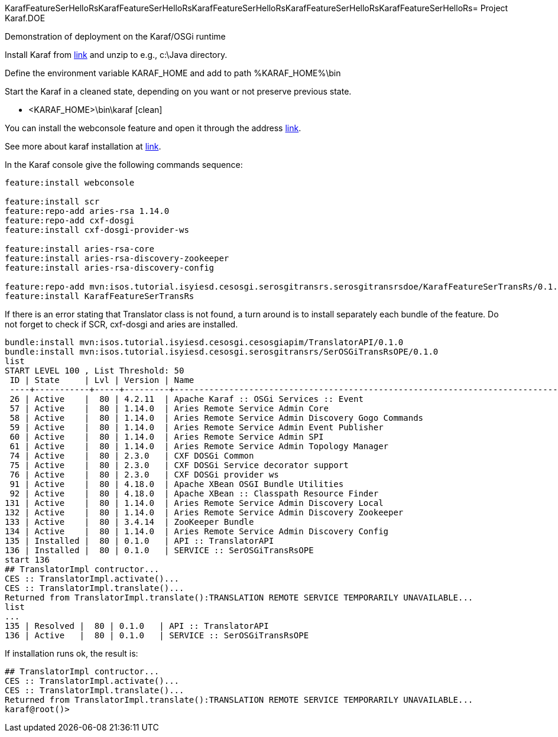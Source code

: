 KarafFeatureSerHelloRsKarafFeatureSerHelloRsKarafFeatureSerHelloRsKarafFeatureSerHelloRsKarafFeatureSerHelloRs= Project Karaf.DOE

Demonstration of deployment on the Karaf/OSGi runtime

Install Karaf from http://karaf.apache.org/download.html[link] and unzip to e.g., c:\Java directory.

Define the environment variable KARAF_HOME and add to path %KARAF_HOME%\bin

Start the Karaf in a cleaned state, depending on you want or not preserve previous state. 

* <KARAF_HOME>\bin\karaf [clean]

You can  install the webconsole feature and open it through the address http://localhost:8181/system/console/bundles[link].

See more about karaf installation at https://karaf.apache.org/manual/latest/#_prerequisites[link].

In the Karaf console give the following commands sequence:

[standard output]
----
feature:install webconsole

feature:install scr
feature:repo-add aries-rsa 1.14.0
feature:repo-add cxf-dosgi
feature:install cxf-dosgi-provider-ws

feature:install aries-rsa-core
feature:install aries-rsa-discovery-zookeeper
feature:install aries-rsa-discovery-config

feature:repo-add mvn:isos.tutorial.isyiesd.cesosgi.serosgitransrs.serosgitransrsdoe/KarafFeatureSerTransRs/0.1.0/xml/features
feature:install KarafFeatureSerTransRs
----
If there is an error stating that Translator class is not found, a turn around is to install separately each bundle of the feature. Do not forget to check if SCR, cxf-dosgi and aries are installed.
----
bundle:install mvn:isos.tutorial.isyiesd.cesosgi.cesosgiapim/TranslatorAPI/0.1.0
bundle:install mvn:isos.tutorial.isyiesd.cesosgi.serosgitransrs/SerOSGiTransRsOPE/0.1.0
list
START LEVEL 100 , List Threshold: 50
 ID | State     | Lvl | Version | Name
 ----+-----------+-----+---------+--------------------------------------------------------------------------------------
 26 | Active    |  80 | 4.2.11  | Apache Karaf :: OSGi Services :: Event
 57 | Active    |  80 | 1.14.0  | Aries Remote Service Admin Core
 58 | Active    |  80 | 1.14.0  | Aries Remote Service Admin Discovery Gogo Commands
 59 | Active    |  80 | 1.14.0  | Aries Remote Service Admin Event Publisher
 60 | Active    |  80 | 1.14.0  | Aries Remote Service Admin SPI
 61 | Active    |  80 | 1.14.0  | Aries Remote Service Admin Topology Manager
 74 | Active    |  80 | 2.3.0   | CXF DOSGi Common
 75 | Active    |  80 | 2.3.0   | CXF DOSGi Service decorator support
 76 | Active    |  80 | 2.3.0   | CXF DOSGi provider ws
 91 | Active    |  80 | 4.18.0  | Apache XBean OSGI Bundle Utilities
 92 | Active    |  80 | 4.18.0  | Apache XBean :: Classpath Resource Finder
131 | Active    |  80 | 1.14.0  | Aries Remote Service Admin Discovery Local
132 | Active    |  80 | 1.14.0  | Aries Remote Service Admin Discovery Zookeeper
133 | Active    |  80 | 3.4.14  | ZooKeeper Bundle
134 | Active    |  80 | 1.14.0  | Aries Remote Service Admin Discovery Config
135 | Installed |  80 | 0.1.0   | API :: TranslatorAPI
136 | Installed |  80 | 0.1.0   | SERVICE :: SerOSGiTransRsOPE
start 136
## TranslatorImpl contructor...
CES :: TranslatorImpl.activate()...
CES :: TranslatorImpl.translate()...
Returned from TranslatorImpl.translate():TRANSLATION REMOTE SERVICE TEMPORARILY UNAVAILABLE...
list
...
135 | Resolved |  80 | 0.1.0   | API :: TranslatorAPI
136 | Active   |  80 | 0.1.0   | SERVICE :: SerOSGiTransRsOPE
----
If installation runs ok, the result is:
----
## TranslatorImpl contructor...
CES :: TranslatorImpl.activate()...
CES :: TranslatorImpl.translate()...
Returned from TranslatorImpl.translate():TRANSLATION REMOTE SERVICE TEMPORARILY UNAVAILABLE...
karaf@root()>             
----

